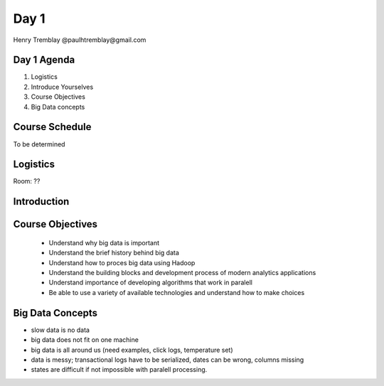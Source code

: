 ..  _day1:

======
Day 1
======

Henry Tremblay @paulhtremblay@gmail.com

Day 1 Agenda
============

1. Logistics

2. Introduce Yourselves

3. Course Objectives

4. Big Data concepts


Course Schedule
===============

To be determined

.. put in course schedule here

Logistics
=========
Room: ??

Introduction
============

.. make this fun

Course Objectives
=================

   - Understand why big data is important
   - Understand the brief history behind big data
   - Understand how to proces big data using Hadoop
   - Understand the building blocks and development process of modern analytics applications
   - Understand importance of developing algorithms that work in paralell
   - Be able to use a variety of available technologies and understand how to make choices

Big Data Concepts
=================

- slow data is no data
- big data does not fit on one machine
- big data is all around us (need examples, click logs, temperature set)
- data is messy; transactional logs have to be serialized, dates can be wrong, columns missing
- states are difficult if not impossible with paralell processing. 






.. >>  :ref:`day2`
